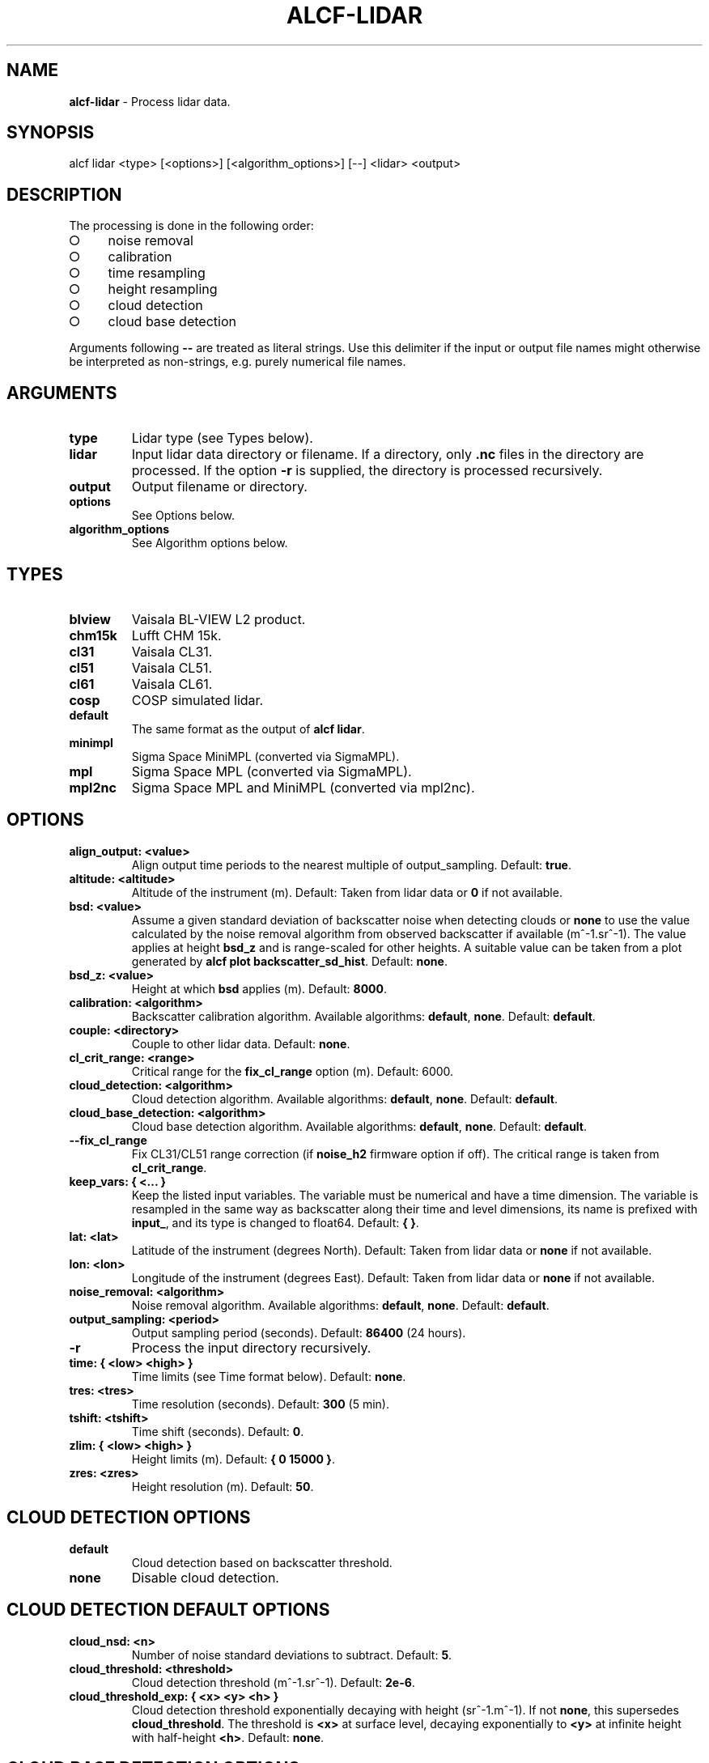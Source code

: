 .\" generated with Ronn-NG/v0.9.1
.\" http://github.com/apjanke/ronn-ng/tree/0.9.1
.TH "ALCF\-LIDAR" "1" "April 2024" ""
.SH "NAME"
\fBalcf\-lidar\fR \- Process lidar data\.
.SH "SYNOPSIS"
.nf
alcf lidar <type> [<options>] [<algorithm_options>] [\-\-] <lidar> <output>
.fi
.SH "DESCRIPTION"
The processing is done in the following order:
.IP "\[ci]" 4
noise removal
.IP "\[ci]" 4
calibration
.IP "\[ci]" 4
time resampling
.IP "\[ci]" 4
height resampling
.IP "\[ci]" 4
cloud detection
.IP "\[ci]" 4
cloud base detection
.IP "" 0
.P
Arguments following \fB\-\-\fR are treated as literal strings\. Use this delimiter if the input or output file names might otherwise be interpreted as non\-strings, e\.g\. purely numerical file names\.
.SH "ARGUMENTS"
.TP
\fBtype\fR
Lidar type (see Types below)\.
.TP
\fBlidar\fR
Input lidar data directory or filename\. If a directory, only \fB\.nc\fR files in the directory are processed\. If the option \fB\-r\fR is supplied, the directory is processed recursively\.
.TP
\fBoutput\fR
Output filename or directory\.
.TP
\fBoptions\fR
See Options below\.
.TP
\fBalgorithm_options\fR
See Algorithm options below\.
.SH "TYPES"
.TP
\fBblview\fR
Vaisala BL\-VIEW L2 product\.
.TP
\fBchm15k\fR
Lufft CHM 15k\.
.TP
\fBcl31\fR
Vaisala CL31\.
.TP
\fBcl51\fR
Vaisala CL51\.
.TP
\fBcl61\fR
Vaisala CL61\.
.TP
\fBcosp\fR
COSP simulated lidar\.
.TP
\fBdefault\fR
The same format as the output of \fBalcf lidar\fR\.
.TP
\fBminimpl\fR
Sigma Space MiniMPL (converted via SigmaMPL)\.
.TP
\fBmpl\fR
Sigma Space MPL (converted via SigmaMPL)\.
.TP
\fBmpl2nc\fR
Sigma Space MPL and MiniMPL (converted via mpl2nc)\.
.SH "OPTIONS"
.TP
\fBalign_output: <value>\fR
Align output time periods to the nearest multiple of output_sampling\. Default: \fBtrue\fR\.
.TP
\fBaltitude: <altitude>\fR
Altitude of the instrument (m)\. Default: Taken from lidar data or \fB0\fR if not available\.
.TP
\fBbsd: <value>\fR
Assume a given standard deviation of backscatter noise when detecting clouds or \fBnone\fR to use the value calculated by the noise removal algorithm from observed backscatter if available (m^\-1\.sr^\-1)\. The value applies at height \fBbsd_z\fR and is range\-scaled for other heights\. A suitable value can be taken from a plot generated by \fBalcf plot backscatter_sd_hist\fR\. Default: \fBnone\fR\.
.TP
\fBbsd_z: <value>\fR
Height at which \fBbsd\fR applies (m)\. Default: \fB8000\fR\.
.TP
\fBcalibration: <algorithm>\fR
Backscatter calibration algorithm\. Available algorithms: \fBdefault\fR, \fBnone\fR\. Default: \fBdefault\fR\.
.TP
\fBcouple: <directory>\fR
Couple to other lidar data\. Default: \fBnone\fR\.
.TP
\fBcl_crit_range: <range>\fR
Critical range for the \fBfix_cl_range\fR option (m)\. Default: 6000\.
.TP
\fBcloud_detection: <algorithm>\fR
Cloud detection algorithm\. Available algorithms: \fBdefault\fR, \fBnone\fR\. Default: \fBdefault\fR\.
.TP
\fBcloud_base_detection: <algorithm>\fR
Cloud base detection algorithm\. Available algorithms: \fBdefault\fR, \fBnone\fR\. Default: \fBdefault\fR\.
.TP
\fB\-\-fix_cl_range\fR
Fix CL31/CL51 range correction (if \fBnoise_h2\fR firmware option if off)\. The critical range is taken from \fBcl_crit_range\fR\.
.TP
\fBkeep_vars: { <\|\.\|\.\|\. }\fR
Keep the listed input variables\. The variable must be numerical and have a time dimension\. The variable is resampled in the same way as backscatter along their time and level dimensions, its name is prefixed with \fBinput_\fR, and its type is changed to float64\. Default: \fB{ }\fR\.
.TP
\fBlat: <lat>\fR
Latitude of the instrument (degrees North)\. Default: Taken from lidar data or \fBnone\fR if not available\.
.TP
\fBlon: <lon>\fR
Longitude of the instrument (degrees East)\. Default: Taken from lidar data or \fBnone\fR if not available\.
.TP
\fBnoise_removal: <algorithm>\fR
Noise removal algorithm\. Available algorithms: \fBdefault\fR, \fBnone\fR\. Default: \fBdefault\fR\.
.TP
\fBoutput_sampling: <period>\fR
Output sampling period (seconds)\. Default: \fB86400\fR (24 hours)\.
.TP
\fB\-r\fR
Process the input directory recursively\.
.TP
\fBtime: { <low> <high> }\fR
Time limits (see Time format below)\. Default: \fBnone\fR\.
.TP
\fBtres: <tres>\fR
Time resolution (seconds)\. Default: \fB300\fR (5 min)\.
.TP
\fBtshift: <tshift>\fR
Time shift (seconds)\. Default: \fB0\fR\.
.TP
\fBzlim: { <low> <high> }\fR
Height limits (m)\. Default: \fB{ 0 15000 }\fR\.
.TP
\fBzres: <zres>\fR
Height resolution (m)\. Default: \fB50\fR\.
.SH "CLOUD DETECTION OPTIONS"
.TP
\fBdefault\fR
Cloud detection based on backscatter threshold\.
.TP
\fBnone\fR
Disable cloud detection\.
.SH "CLOUD DETECTION DEFAULT OPTIONS"
.TP
\fBcloud_nsd: <n>\fR
Number of noise standard deviations to subtract\. Default: \fB5\fR\.
.TP
\fBcloud_threshold: <threshold>\fR
Cloud detection threshold (m^\-1\.sr^\-1)\. Default: \fB2e\-6\fR\.
.TP
\fBcloud_threshold_exp: { <x> <y> <h> }\fR
Cloud detection threshold exponentially decaying with height (sr^\-1\.m^\-1)\. If not \fBnone\fR, this supersedes \fBcloud_threshold\fR\. The threshold is \fB<x>\fR at surface level, decaying exponentially to \fB<y>\fR at infinite height with half\-height \fB<h>\fR\. Default: \fBnone\fR\.
.SH "CLOUD BASE DETECTION OPTIONS"
.TP
\fBdefault\fR
Cloud base detection based cloud mask produced by the cloud detection algorithm\.
.TP
\fBnone\fR
Disable cloud base detection\.
.SH "CALIBRATION OPTIONS"
.TP
\fBdefault\fR
Multiply backscatter by a calibration coefficient\.
.TP
\fBnone\fR
Disable calibration\.
.SH "CALIBRATION DEFAULT OPTIONS"
.TP
\fBcalibration_file: <file>\fR
Calibration file\.
.SH "NOISE REMOVAL OPTIONS"
.TP
\fBdefault\fR
Noise removal based on noise distribution on the highest level\.
.TP
\fBnone\fR
Disable noise removal\.
.SH "NOISE REMOVAL DEFAULT OPTIONS"
.IP "\[ci]" 4
\fBnoise_removal_sampling: <period>\fR: Sampling period for noise removal (seconds)\. Default: 300\.
.IP "\[ci]" 4
\fBnear_noise: { <scale> <range> }\fR : Assume additional exponentially\-decaying near\-range noise\. The first argument is the value at zero range (sr^\-1\.m^\-1)\. The second argument is range at which the function decays to a half (m)\. Default: \fB{ 0 0 }\fR\.
.IP "" 0
.SH "TIME FORMAT"
\fBYYYY\-MM\-DD[THH:MM[:SS]]\fR, where \fBYYYY\fR is year, \fBMM\fR is month, \fBDD\fR is day, \fBHH\fR is hour, \fBMM\fR is minute, \fBSS\fR is second\. Example: \fB2000\-01\-01T00:00:00\fR\.
.SH "EXAMPLES"
Process Vaisala CL51 data in \fBcl51_nc\fR and store the output in \fBcl51_alcf_lidar\fR, assuming instrument altitude of 100 m above sea level\.
.IP "" 4
.nf
alcf lidar cl51 cl51_nc cl51_alcf_lidar altitude: 100
.fi
.IP "" 0
.SH "COPYRIGHT"
Copyright \(co 2019–2024 Peter Kuma, Adrian J\. McDonald, Olaf Morgenstern, Richard Querel, Israel Silber and Connor J\. Flynn\.
.SH "BUG REPORTING"
Report bugs to Peter Kuma (\fIpeter@peterkuma\.net\fR)\.
.SH "SEE ALSO"
alcf(1), alcf\-auto(1), alcf\-calibrate(1), alcf\-compare(1), alcf\-convert(1), alcf\-download(1), alcf\-model(1), alcf\-plot(1), alcf\-simulate(1), alcf\-stats(1)
